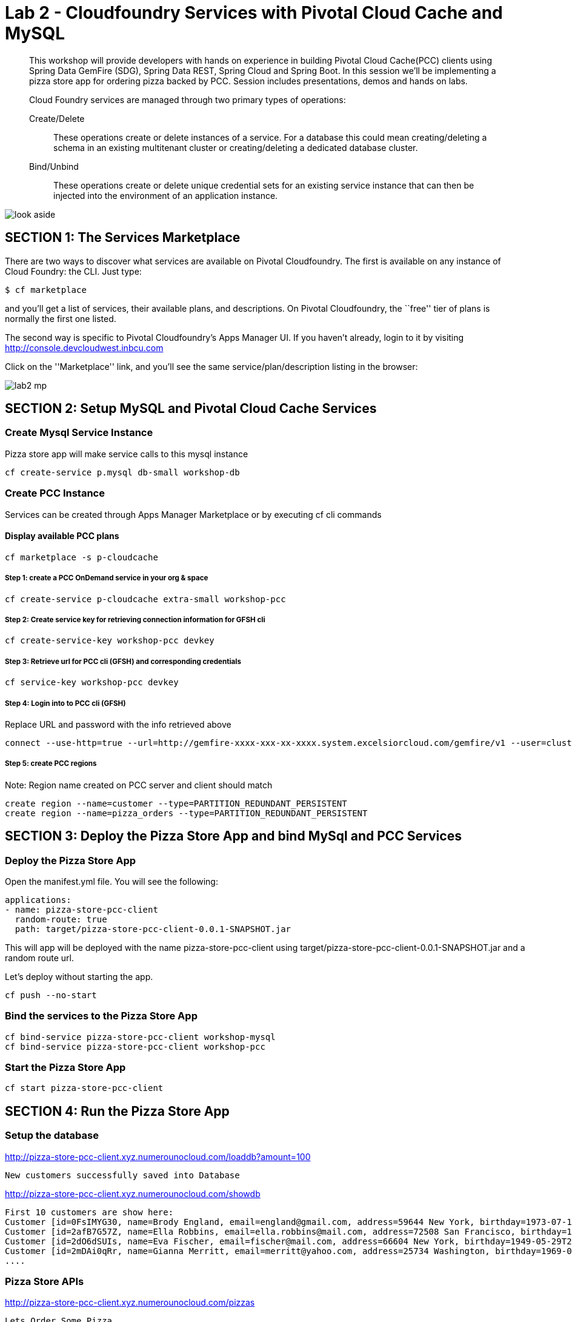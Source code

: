 = Lab 2 - Cloudfoundry Services with Pivotal Cloud Cache and MySQL

[abstract]
--
This workshop will provide developers with hands on experience in building Pivotal Cloud Cache(PCC) clients using Spring Data GemFire (SDG), Spring Data REST, Spring Cloud and Spring Boot. In this session we'll be implementing a pizza store app for ordering pizza backed by PCC. Session includes presentations, demos and hands on labs.

Cloud Foundry services are managed through two primary types of operations:

Create/Delete:: These operations create or delete instances of a service.
For a database this could mean creating/deleting a schema in an existing multitenant cluster or creating/deleting a dedicated database cluster.
Bind/Unbind:: These operations create or delete unique credential sets for an existing service instance that can then be injected into the environment of an application instance.
--



image::look_aside.png[]

== SECTION 1: The Services Marketplace

There are two ways to discover what services are available on Pivotal Cloudfoundry.
The first is available on any instance of Cloud Foundry: the CLI. Just type:

----
$ cf marketplace
----

and you'll get a list of services, their available plans, and descriptions. On Pivotal Cloudfoundry, the ``free'' tier of plans is normally the first one listed.

The second way is specific to Pivotal Cloudfoundry's Apps Manager UI.
If you haven't already, login to it by visiting http://console.devcloudwest.inbcu.com

Click on the ''Marketplace'' link, and you'll see the same service/plan/description listing in the browser:

image::lab2-mp.png[]


== SECTION 2: Setup MySQL and Pivotal Cloud Cache Services

=== Create Mysql Service Instance

Pizza store app will make service calls to this mysql instance

----
cf create-service p.mysql db-small workshop-db
----

=== Create PCC Instance
Services can be created through Apps Manager Marketplace or by executing cf cli commands

==== Display available PCC plans

----
cf marketplace -s p-cloudcache
----

===== Step 1: create a PCC OnDemand service in your org & space

----
cf create-service p-cloudcache extra-small workshop-pcc

----

===== Step 2: Create service key for retrieving connection information for GFSH cli

----
cf create-service-key workshop-pcc devkey
----

===== Step 3: Retrieve url for PCC cli (GFSH) and corresponding credentials 

----
cf service-key workshop-pcc devkey
----

===== Step 4: Login into to PCC cli (GFSH)

Replace URL and password with the info retrieved above

----
connect --use-http=true --url=http://gemfire-xxxx-xxx-xx-xxxx.system.excelsiorcloud.com/gemfire/v1 --user=cluster_operator --password=*******
----

===== Step 5: create PCC regions

Note: Region name created on PCC server and client should match

----
create region --name=customer --type=PARTITION_REDUNDANT_PERSISTENT
create region --name=pizza_orders --type=PARTITION_REDUNDANT_PERSISTENT
----

== SECTION 3: Deploy the Pizza Store App and bind MySql and PCC Services

=== Deploy the Pizza Store App

Open the manifest.yml file. You will see the following:

----
applications:
- name: pizza-store-pcc-client
  random-route: true
  path: target/pizza-store-pcc-client-0.0.1-SNAPSHOT.jar
----

This will app will be deployed with the name pizza-store-pcc-client using target/pizza-store-pcc-client-0.0.1-SNAPSHOT.jar and a random route url.

Let's deploy without starting the app.

----
cf push --no-start
----

=== Bind the services to the Pizza Store App

----
cf bind-service pizza-store-pcc-client workshop-mysql
cf bind-service pizza-store-pcc-client workshop-pcc
----

=== Start the Pizza Store App

----
cf start pizza-store-pcc-client
----

== SECTION 4: Run the Pizza Store App

=== Setup the database

http://pizza-store-pcc-client.xyz.numerounocloud.com/loaddb?amount=100

----
New customers successfully saved into Database
----

http://pizza-store-pcc-client.xyz.numerounocloud.com/showdb

----
First 10 customers are show here: 
Customer [id=0FsIMYG30, name=Brody England, email=england@gmail.com, address=59644 New York, birthday=1973-07-16T03:34:20.016Z]
Customer [id=2afB7G57Z, name=Ella Robbins, email=ella.robbins@mail.com, address=72508 San Francisco, birthday=1942-05-23T20:49:41.209Z]
Customer [id=2dO6dSUIs, name=Eva Fischer, email=fischer@mail.com, address=66604 New York, birthday=1949-05-29T22:01:01.136Z]
Customer [id=2mDAi0qRr, name=Gianna Merritt, email=merritt@yahoo.com, address=25734 Washington, birthday=1969-01-20T14:08:36.941Z]
....
----

=== Pizza Store APIs

http://pizza-store-pcc-client.xyz.numerounocloud.com/pizzas

----
Lets Order Some Pizza 
-------------------------------
types: plain, fancy

GET /orderPizza?email={emailId}&type={pizzaType} - Order a pizza 
GET /orders?email={emailId} - get specific value 

----

http://pizza-store-pcc-client.xyz.numerounocloud.com/orderPizza?email=lucynorton@gmail.com&type=fancy

==== Result

Cache Miss Scenario

----
Result [Pizza{name='fancy', toppings=[arugula, chicken], sauce='pesto', Customer='Customer [id=05eKpgOFA, name=Lucy Norton, email=lucynorton@gmail.com, address=48665 Washington, birthday=1965-02-10T06:20:27.828Z]'}] 
Cache Miss for Customer [true] 
Read from [MYSQL] 
Elapsed Time [234 ms]
----

Data Returned From Cache 

----
Result [Pizza{name='fancy', toppings=[arugula, chicken], sauce='pesto', Customer='Customer [id=05eKpgOFA, name=Lucy Norton, email=lucynorton@gmail.com, address=48665 Washington, birthday=1965-02-10T06:20:27.828Z]'}] 
Cache Miss for Customer [false] 
Read from [PCC] 
Elapsed Time [2 ms]
----